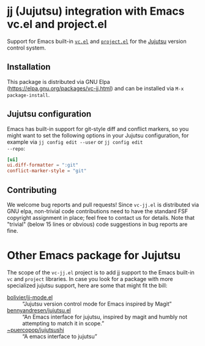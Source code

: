 #+OPTIONS: toc:nil

* jj (Jujutsu) integration with Emacs vc.el and project.el

Support for Emacs built-in [[https://www.gnu.org/software/emacs/manual/html_node/emacs/Version-Control.html][=vc.el=]] and [[https://www.gnu.org/software/emacs/manual/html_node/emacs/Projects.html][=project.el=]] for the [[https://github.com/jj-vcs/jj][Jujutsu]]
version control system.

** Installation

This package is distributed via GNU Elpa
(https://elpa.gnu.org/packages/vc-jj.html) and can be installed via
=M-x package-install=.


** Jujutsu configuration

Emacs has built-in support for git-style diff and conflict markers, so
you might want to set the following options in your Jujutsu
configuration, for example via =jj config edit --user= or =jj config edit
--repo=:

#+begin_src toml
[ui]
ui.diff-formatter = ":git"
conflict-marker-style = "git"
#+end_src

** Contributing

We welcome bug reports and pull requests!  Since =vc-jj.el= is
distributed via GNU elpa, non-trivial code contributions need to have
the standard FSF copyright assignment in place; feel free to contact
us for details.  Note that "trivial" (below 15 lines or obvious) code
suggestions in bug reports are fine.

* Other Emacs package for Jujutsu

The scope of the =vc-jj.el= project is to add jj support to the Emacs
built-in =vc= and =project= libraries.  In case you look for a package
with more specialized jujutsu support, here are some that might fit
the bill:

- [[https://github.com/bolivier/jj-mode.el][bolivier/jj-mode.el]] :: “Jujutsu version control mode for Emacs
  inspired by Magit”
- [[https://github.com/bennyandresen/jujutsu.el][bennyandresen/jujutsu.el]] :: “An Emacs interface for jujutsu, inspired
  by magit and humbly not attempting to match it in scope.”
- [[https://git.sr.ht/~puercopop/jujutsushi][~puercopop/jujutsushi]] :: “A emacs interface to jujutsu”
